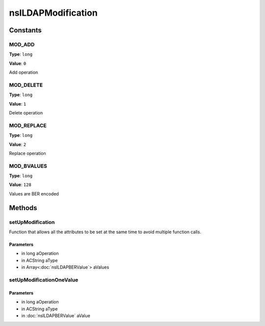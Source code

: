 ===================
nsILDAPModification
===================


Constants
=========

MOD_ADD
-------

**Type**: ``long``

**Value**: ``0``

Add operation

MOD_DELETE
----------

**Type**: ``long``

**Value**: ``1``

Delete operation

MOD_REPLACE
-----------

**Type**: ``long``

**Value**: ``2``

Replace operation

MOD_BVALUES
-----------

**Type**: ``long``

**Value**: ``128``

Values are BER encoded

Methods
=======

setUpModification
-----------------

Function that allows all the attributes to be set at the same
time to avoid multiple function calls.

Parameters
^^^^^^^^^^

* in long aOperation
* in ACString aType
* in Array<:doc:`nsILDAPBERValue`> aValues

setUpModificationOneValue
-------------------------


Parameters
^^^^^^^^^^

* in long aOperation
* in ACString aType
* in :doc:`nsILDAPBERValue` aValue
